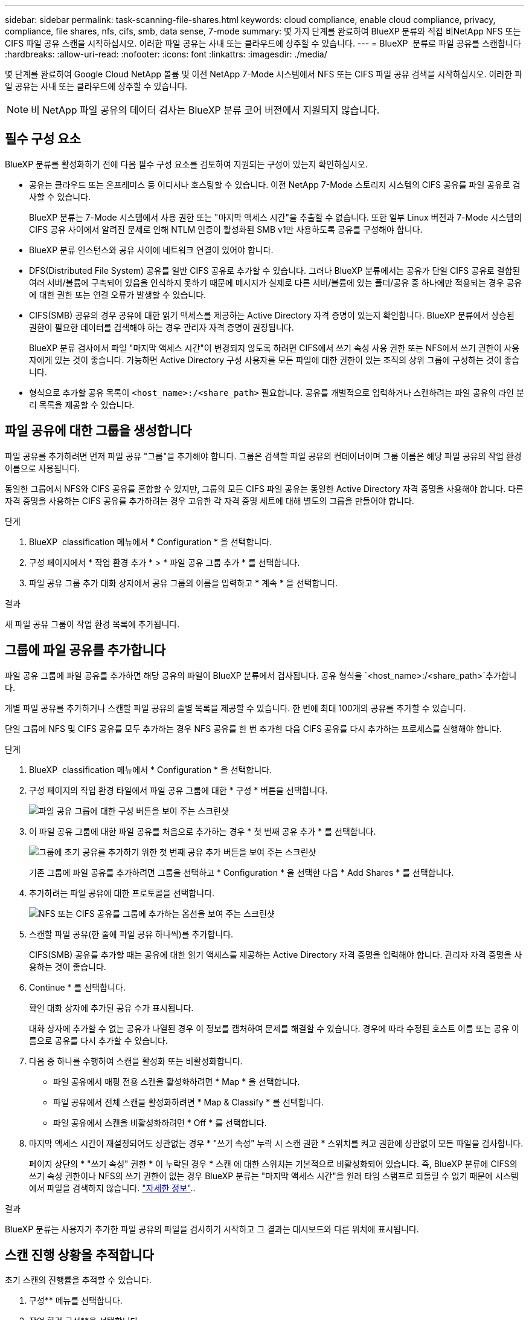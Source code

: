 ---
sidebar: sidebar 
permalink: task-scanning-file-shares.html 
keywords: cloud compliance, enable cloud compliance, privacy, compliance, file shares, nfs, cifs, smb, data sense, 7-mode 
summary: 몇 가지 단계를 완료하여 BlueXP 분류와 직접 비NetApp NFS 또는 CIFS 파일 공유 스캔을 시작하십시오. 이러한 파일 공유는 사내 또는 클라우드에 상주할 수 있습니다. 
---
= BlueXP  분류로 파일 공유를 스캔합니다
:hardbreaks:
:allow-uri-read: 
:nofooter: 
:icons: font
:linkattrs: 
:imagesdir: ./media/


[role="lead"]
몇 단계를 완료하여 Google Cloud NetApp 볼륨 및 이전 NetApp 7-Mode 시스템에서 NFS 또는 CIFS 파일 공유 검색을 시작하십시오. 이러한 파일 공유는 사내 또는 클라우드에 상주할 수 있습니다.


NOTE: 비 NetApp 파일 공유의 데이터 검사는 BlueXP 분류 코어 버전에서 지원되지 않습니다.



== 필수 구성 요소

BlueXP 분류를 활성화하기 전에 다음 필수 구성 요소를 검토하여 지원되는 구성이 있는지 확인하십시오.

* 공유는 클라우드 또는 온프레미스 등 어디서나 호스팅할 수 있습니다. 이전 NetApp 7-Mode 스토리지 시스템의 CIFS 공유를 파일 공유로 검사할 수 있습니다.
+
BlueXP 분류는 7-Mode 시스템에서 사용 권한 또는 "마지막 액세스 시간"을 추출할 수 없습니다. 또한 일부 Linux 버전과 7-Mode 시스템의 CIFS 공유 사이에서 알려진 문제로 인해 NTLM 인증이 활성화된 SMB v1만 사용하도록 공유를 구성해야 합니다.

* BlueXP 분류 인스턴스와 공유 사이에 네트워크 연결이 있어야 합니다.
* DFS(Distributed File System) 공유를 일반 CIFS 공유로 추가할 수 있습니다. 그러나 BlueXP 분류에서는 공유가 단일 CIFS 공유로 결합된 여러 서버/볼륨에 구축되어 있음을 인식하지 못하기 때문에 메시지가 실제로 다른 서버/볼륨에 있는 폴더/공유 중 하나에만 적용되는 경우 공유에 대한 권한 또는 연결 오류가 발생할 수 있습니다.
* CIFS(SMB) 공유의 경우 공유에 대한 읽기 액세스를 제공하는 Active Directory 자격 증명이 있는지 확인합니다. BlueXP 분류에서 상승된 권한이 필요한 데이터를 검색해야 하는 경우 관리자 자격 증명이 권장됩니다.
+
BlueXP 분류 검사에서 파일 "마지막 액세스 시간"이 변경되지 않도록 하려면 CIFS에서 쓰기 속성 사용 권한 또는 NFS에서 쓰기 권한이 사용자에게 있는 것이 좋습니다. 가능하면 Active Directory 구성 사용자를 모든 파일에 대한 권한이 있는 조직의 상위 그룹에 구성하는 것이 좋습니다.

* 형식으로 추가할 공유 목록이 `<host_name>:/<share_path>` 필요합니다. 공유를 개별적으로 입력하거나 스캔하려는 파일 공유의 라인 분리 목록을 제공할 수 있습니다.




== 파일 공유에 대한 그룹을 생성합니다

파일 공유를 추가하려면 먼저 파일 공유 "그룹"을 추가해야 합니다. 그룹은 검색할 파일 공유의 컨테이너이며 그룹 이름은 해당 파일 공유의 작업 환경 이름으로 사용됩니다.

동일한 그룹에서 NFS와 CIFS 공유를 혼합할 수 있지만, 그룹의 모든 CIFS 파일 공유는 동일한 Active Directory 자격 증명을 사용해야 합니다. 다른 자격 증명을 사용하는 CIFS 공유를 추가하려는 경우 고유한 각 자격 증명 세트에 대해 별도의 그룹을 만들어야 합니다.

.단계
. BlueXP  classification 메뉴에서 * Configuration * 을 선택합니다.
. 구성 페이지에서 * 작업 환경 추가 * > * 파일 공유 그룹 추가 * 를 선택합니다.
. 파일 공유 그룹 추가 대화 상자에서 공유 그룹의 이름을 입력하고 * 계속 * 을 선택합니다.


.결과
새 파일 공유 그룹이 작업 환경 목록에 추가됩니다.



== 그룹에 파일 공유를 추가합니다

파일 공유 그룹에 파일 공유를 추가하면 해당 공유의 파일이 BlueXP 분류에서 검사됩니다. 공유 형식을 `<host_name>:/<share_path>`추가합니다.

개별 파일 공유를 추가하거나 스캔할 파일 공유의 줄별 목록을 제공할 수 있습니다. 한 번에 최대 100개의 공유를 추가할 수 있습니다.

단일 그룹에 NFS 및 CIFS 공유를 모두 추가하는 경우 NFS 공유를 한 번 추가한 다음 CIFS 공유를 다시 추가하는 프로세스를 실행해야 합니다.

.단계
. BlueXP  classification 메뉴에서 * Configuration * 을 선택합니다.
. 구성 페이지의 작업 환경 타일에서 파일 공유 그룹에 대한 * 구성 * 버튼을 선택합니다.
+
image:screen-cl-config-file-shares.png["파일 공유 그룹에 대한 구성 버튼을 보여 주는 스크린샷"]

. 이 파일 공유 그룹에 대한 파일 공유를 처음으로 추가하는 경우 * 첫 번째 공유 추가 * 를 선택합니다.
+
image:screen-cl-config-file-shares-addshares.png["그룹에 초기 공유를 추가하기 위한 첫 번째 공유 추가 버튼을 보여 주는 스크린샷"]

+
기존 그룹에 파일 공유를 추가하려면 그룹을 선택하고 * Configuration * 을 선택한 다음 * Add Shares * 를 선택합니다.

. 추가하려는 파일 공유에 대한 프로토콜을 선택합니다.
+
image:screen-cl-config-shares-add.png["NFS 또는 CIFS 공유를 그룹에 추가하는 옵션을 보여 주는 스크린샷"]

. 스캔할 파일 공유(한 줄에 파일 공유 하나씩)를 추가합니다.
+
CIFS(SMB) 공유를 추가할 때는 공유에 대한 읽기 액세스를 제공하는 Active Directory 자격 증명을 입력해야 합니다. 관리자 자격 증명을 사용하는 것이 좋습니다.

. Continue * 를 선택합니다.
+
확인 대화 상자에 추가된 공유 수가 표시됩니다.

+
대화 상자에 추가할 수 없는 공유가 나열된 경우 이 정보를 캡처하여 문제를 해결할 수 있습니다. 경우에 따라 수정된 호스트 이름 또는 공유 이름으로 공유를 다시 추가할 수 있습니다.

. 다음 중 하나를 수행하여 스캔을 활성화 또는 비활성화합니다.
+
** 파일 공유에서 매핑 전용 스캔을 활성화하려면 * Map * 을 선택합니다.
** 파일 공유에서 전체 스캔을 활성화하려면 * Map & Classify * 를 선택합니다.
** 파일 공유에서 스캔을 비활성화하려면 * Off * 를 선택합니다.


. 마지막 액세스 시간이 재설정되어도 상관없는 경우 * "쓰기 속성" 누락 시 스캔 권한 * 스위치를 켜고 권한에 상관없이 모든 파일을 검사합니다.
+
페이지 상단의 * "쓰기 속성" 권한 * 이 누락된 경우 * 스캔 에 대한 스위치는 기본적으로 비활성화되어 있습니다. 즉, BlueXP 분류에 CIFS의 쓰기 속성 권한이나 NFS의 쓰기 권한이 없는 경우 BlueXP 분류는 "마지막 액세스 시간"을 원래 타임 스탬프로 되돌릴 수 없기 때문에 시스템에서 파일을 검색하지 않습니다. link:reference-collected-metadata.html#last-access-time-timestamp["자세한 정보"^]..



.결과
BlueXP 분류는 사용자가 추가한 파일 공유의 파일을 검사하기 시작하고 그 결과는 대시보드와 다른 위치에 표시됩니다.



== 스캔 진행 상황을 추적합니다

초기 스캔의 진행률을 추적할 수 있습니다.

. 구성** 메뉴를 선택합니다.
. 작업 환경 구성**을 선택합니다.
+
각 스캔의 진행률이 진행률 표시줄로 표시됩니다.

. 진행률 표시줄 위로 마우스를 가져가면 볼륨의 총 파일과 비교하여 스캔된 파일 수가 표시됩니다.




== 규정 준수 검사에서 파일 공유를 제거합니다

특정 파일 공유를 더 이상 스캔할 필요가 없는 경우 언제든지 개별 파일 공유를 제거하여 파일을 검색할 수 있습니다.

.단계
. BlueXP  classification 메뉴에서 * Configuration * 을 선택합니다.
. 작업 환경을 선택합니다.
. Configuration * 을 선택합니다.
. 구성 페이지에서 제거할 파일 공유에 대한 작업 을 선택합니다image:button-actions-horizontal.png["작업 아이콘"].
. 작업 메뉴에서 * 공유 제거 * 를 선택합니다.

